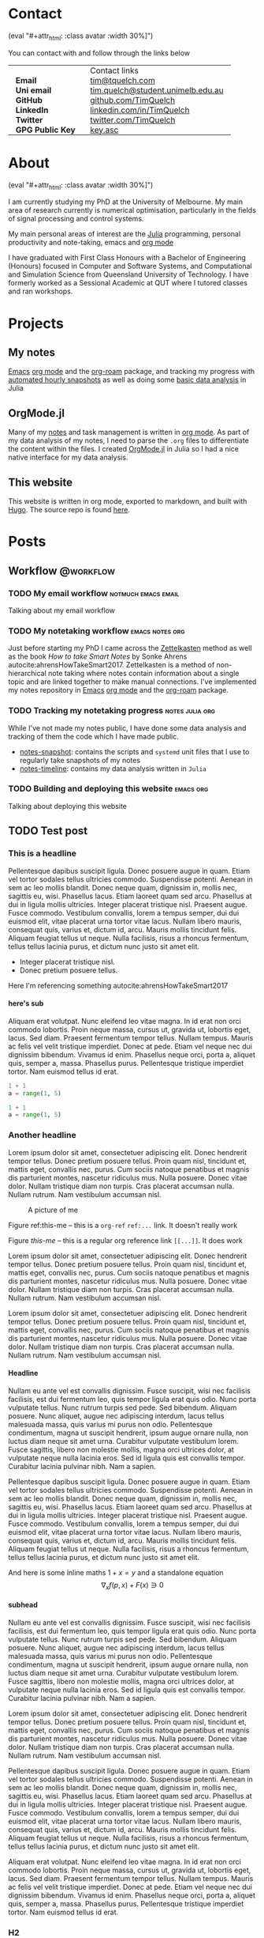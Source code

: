#+hugo_base_dir: .
#+csl_style: build/ieee.csl
#+options: author:nil
#+options: H:5
#+startup: folded

#+macro: avatar (eval "#+attr_html: :class avatar :width 30%\n[[file:static/images/me-small.jpg]]")

* Contact
:PROPERTIES:
:export_hugo_section: /
:export_hugo_menu: :menu main :weight 3
:export_file_name: contact
:END:

{{{avatar}}}

You can contact with and follow through the links below

#+begin_export html
<style> .contact_table th, .contact_table td {border: 0!important; padding: 0px 15px;} </style>
#+end_export
#+attr_html: :class contact_table
|                  | <l>                               |
|                  | Contact links                     |
| *Email*          | [[mailto:tim@tquelch.com][tim@tquelch.com]]                   |
| *Uni email*      | [[mailto:tim.quelch@student.unimelb.edu.au][tim.quelch@student.unimelb.edu.au]] |
| *GitHub*         | [[https://github.com/TimQuelch][github.com/TimQuelch]]              |
| *LinkedIn*       | [[https://linkedin.com/in/TimQuelch][linkedin.com/in/TimQuelch]]         |
| *Twitter*        | [[https://twitter.com/TimQuelch][twitter.com/TimQuelch]]             |
| *GPG Public Key* | [[file:static/key.asc][key.asc]]                           |

* About
CLOSED: [2020-11-10 Tue 15:20]
:PROPERTIES:
:export_hugo_section: /
:export_hugo_menu: :menu main :weight 2
:export_file_name: about
:END:

{{{avatar}}}

I am currently studying my PhD at the University of Melbourne. My main area of research currently is numerical optimisation, particularly in the fields of signal processing and control systems.

My main personal areas of interest are the [[https://julialang.org/][Julia]] programming, personal productivity and note-taking, emacs and [[https://orgmode.org/][org mode]]

I have graduated with First Class Honours with a Bachelor of Engineering (Honours) focused in Computer and Software Systems, and Computational and Simulation Science from Queensland University of Technology. I have formerly worked as a Sessional Academic at QUT where I tutored classes and ran workshops.

* Projects
:PROPERTIES:
:export_hugo_section: /
:export_hugo_menu: :menu main :weight 4
:export_file_name: projects
:END:

** My notes
:PROPERTIES:
:ID:       99331808-d401-476d-a41a-6f168e7bbd2f
:END:
[[https://www.gnu.org/software/emacs/][Emacs]] [[https://orgmode.org/][org mode]] and the [[https://github.com/org-roam/org-roam][org-roam]] package, and tracking my progress with [[https://github.com/TimQuelch/notes-snapshot][automated hourly snapshots]] as well as doing some [[https://github.com/TimQuelch/notes-timeline][basic data analysis]] in Julia

** OrgMode.jl

Many of my [[id:99331808-d401-476d-a41a-6f168e7bbd2f][notes]] and task management is written in [[https://orgmode.org][org mode]]. As part of my data analysis of my notes, I need to parse the ~.org~ files to differentiate the content within the files. I created [[https://github.com/TimQuelch/OrgMode.jl][OrgMode.jl]] in Julia so I had a nice native interface for my data analysis.

** This website

This website is written in org mode, exported to markdown, and built with [[https://gohugo.io/][Hugo]]. The source repo is found [[https://github.com/TimQuelch/tquelch.com][here]].

* Posts
:PROPERTIES:
:export_hugo_section: posts
:END:
** Workflow :@workflow:
*** TODO My email workflow :notmuch:emacs:email:
:PROPERTIES:
:export_file_name: my-email
:END:

Talking about my email workflow

*** TODO My notetaking workflow :emacs:notes:org:
:PROPERTIES:
:export_file_name: my-notes
:END:

Just before starting my PhD I came across the [[https://en.wikipedia.org/wiki/Zettelkasten][Zettelkasten]] method as well as the book /How to take Smart Notes/ by Sonke Ahrens autocite:ahrensHowTakeSmart2017. Zettelkasten is a method of non-hierarchical note taking where notes contain information about a single topic and are linked together to make manual connections. I've implemented my notes repository in [[https://www.gnu.org/software/emacs/][Emacs]] [[https://orgmode.org/][org mode]] and the [[https://github.com/org-roam/org-roam][org-roam]] package.

*** TODO Tracking my notetaking progress :notes:julia:org:
:PROPERTIES:
:export_file_name: tracking-notes-progress
:END:

While I've not made my notes public, I have done some data analysis and tracking of them the code which I have made public.
- [[https://github.com/TimQuelch/notes-snapshot][notes-snapshot]]: contains the scripts and ~systemd~ unit files that I use to regularly take snapshots of my notes
- [[https://github.com/TimQuelch/notes-timeline][notes-timeline]]: contains my data analysis written in ~Julia~

*** TODO Building and deploying this website :emacs:org:
:PROPERTIES:
:export_file_name: building-this-website
:END:

Talking about deploying this website
** TODO Test post
:PROPERTIES:
:export_file_name: test-post
:END:
*** This is a headline

Pellentesque dapibus suscipit ligula.  Donec posuere augue in quam.  Etiam vel tortor sodales tellus ultricies commodo.  Suspendisse potenti.  Aenean in sem ac leo mollis blandit.  Donec neque quam, dignissim in, mollis nec, sagittis eu, wisi.  Phasellus lacus.  Etiam laoreet quam sed arcu.  Phasellus at dui in ligula mollis ultricies.  Integer placerat tristique nisl.  Praesent augue.  Fusce commodo.  Vestibulum convallis, lorem a tempus semper, dui dui euismod elit, vitae placerat urna tortor vitae lacus.  Nullam libero mauris, consequat quis, varius et, dictum id, arcu.  Mauris mollis tincidunt felis.  Aliquam feugiat tellus ut neque.  Nulla facilisis, risus a rhoncus fermentum, tellus tellus lacinia purus, et dictum nunc justo sit amet elit.

- Integer placerat tristique nisl.
- Donec pretium posuere tellus.

Here I'm referencing something autocite:ahrensHowTakeSmart2017

**** here's sub

Aliquam erat volutpat.  Nunc eleifend leo vitae magna.  In id erat non orci commodo lobortis.  Proin neque massa, cursus ut, gravida ut, lobortis eget, lacus.  Sed diam.  Praesent fermentum tempor tellus.  Nullam tempus.  Mauris ac felis vel velit tristique imperdiet.  Donec at pede.  Etiam vel neque nec dui dignissim bibendum.  Vivamus id enim.  Phasellus neque orci, porta a, aliquet quis, semper a, massa.  Phasellus purus.  Pellentesque tristique imperdiet tortor.  Nam euismod tellus id erat.

# #+begin_details
# Here are some details

# Pellentesque dapibus suscipit ligula.  Donec posuere augue in quam.  Etiam vel tortor sodales tellus ultricies commodo.  Suspendisse potenti.  Aenean in sem ac leo mollis blandit.  Donec neque quam, dignissim in, mollis nec, sagittis eu, wisi.  Phasellus lacus.  Etiam laoreet quam sed arcu.  Phasellus at dui in ligula mollis ultricies.  Integer placerat tristique nisl.  Praesent augue.  Fusce commodo.  Vestibulum convallis, lorem a tempus semper, dui dui euismod elit, vitae placerat urna tortor vitae lacus.  Nullam libero mauris, consequat quis, varius et, dictum id, arcu.  Mauris mollis tincidunt felis.  Aliquam feugiat tellus ut neque.  Nulla facilisis, risus a rhoncus fermentum, tellus tellus lacinia purus, et dictum nunc justo sit amet elit.
# #+end_details

#+begin_src python
1 + 1
a = range(1, 5)
#+end_src

#+begin_src python
1 + 1
a = range(1, 5)
#+end_src

*** Another headline

Lorem ipsum dolor sit amet, consectetuer adipiscing elit.  Donec hendrerit tempor tellus.  Donec pretium posuere tellus.  Proin quam nisl, tincidunt et, mattis eget, convallis nec, purus.  Cum sociis natoque penatibus et magnis dis parturient montes, nascetur ridiculus mus.  Nulla posuere.  Donec vitae dolor.  Nullam tristique diam non turpis.  Cras placerat accumsan nulla.  Nullam rutrum.  Nam vestibulum accumsan nisl.

#+name: this-me
#+caption: A picture of me
[[file:static/images/me.jpg]]

Figure ref:this-me -- this is a ~org-ref~ =ref:...= link. It doesn't really work

Figure [[this-me]] -- this is a regular org reference link =[[...]]=. It does work


Lorem ipsum dolor sit amet, consectetuer adipiscing elit.  Donec hendrerit tempor tellus.  Donec pretium posuere tellus.  Proin quam nisl, tincidunt et, mattis eget, convallis nec, purus.  Cum sociis natoque penatibus et magnis dis parturient montes, nascetur ridiculus mus.  Nulla posuere.  Donec vitae dolor.  Nullam tristique diam non turpis.  Cras placerat accumsan nulla.  Nullam rutrum.  Nam vestibulum accumsan nisl.

Lorem ipsum dolor sit amet, consectetuer adipiscing elit.  Donec hendrerit tempor tellus.  Donec pretium posuere tellus.  Proin quam nisl, tincidunt et, mattis eget, convallis nec, purus.  Cum sociis natoque penatibus et magnis dis parturient montes, nascetur ridiculus mus.  Nulla posuere.  Donec vitae dolor.  Nullam tristique diam non turpis.  Cras placerat accumsan nulla.  Nullam rutrum.  Nam vestibulum accumsan nisl.

**** Headline

Nullam eu ante vel est convallis dignissim.  Fusce suscipit, wisi nec facilisis facilisis, est dui fermentum leo, quis tempor ligula erat quis odio.  Nunc porta vulputate tellus.  Nunc rutrum turpis sed pede.  Sed bibendum.  Aliquam posuere.  Nunc aliquet, augue nec adipiscing interdum, lacus tellus malesuada massa, quis varius mi purus non odio.  Pellentesque condimentum, magna ut suscipit hendrerit, ipsum augue ornare nulla, non luctus diam neque sit amet urna.  Curabitur vulputate vestibulum lorem.  Fusce sagittis, libero non molestie mollis, magna orci ultrices dolor, at vulputate neque nulla lacinia eros.  Sed id ligula quis est convallis tempor.  Curabitur lacinia pulvinar nibh.  Nam a sapien.

Pellentesque dapibus suscipit ligula.  Donec posuere augue in quam.  Etiam vel tortor sodales tellus ultricies commodo.  Suspendisse potenti.  Aenean in sem ac leo mollis blandit.  Donec neque quam, dignissim in, mollis nec, sagittis eu, wisi.  Phasellus lacus.  Etiam laoreet quam sed arcu.  Phasellus at dui in ligula mollis ultricies.  Integer placerat tristique nisl.  Praesent augue.  Fusce commodo.  Vestibulum convallis, lorem a tempus semper, dui dui euismod elit, vitae placerat urna tortor vitae lacus.  Nullam libero mauris, consequat quis, varius et, dictum id, arcu.  Mauris mollis tincidunt felis.  Aliquam feugiat tellus ut neque.  Nulla facilisis, risus a rhoncus fermentum, tellus tellus lacinia purus, et dictum nunc justo sit amet elit.


And here is some inline maths $1 + x = y$ and a standalone equation
$$
\nabla_x f(p, x)  + F(x) \ni 0
$$


**** subhead

Nullam eu ante vel est convallis dignissim.  Fusce suscipit, wisi nec facilisis facilisis, est dui fermentum leo, quis tempor ligula erat quis odio.  Nunc porta vulputate tellus.  Nunc rutrum turpis sed pede.  Sed bibendum.  Aliquam posuere.  Nunc aliquet, augue nec adipiscing interdum, lacus tellus malesuada massa, quis varius mi purus non odio.  Pellentesque condimentum, magna ut suscipit hendrerit, ipsum augue ornare nulla, non luctus diam neque sit amet urna.  Curabitur vulputate vestibulum lorem.  Fusce sagittis, libero non molestie mollis, magna orci ultrices dolor, at vulputate neque nulla lacinia eros.  Sed id ligula quis est convallis tempor.  Curabitur lacinia pulvinar nibh.  Nam a sapien.

Lorem ipsum dolor sit amet, consectetuer adipiscing elit.  Donec hendrerit tempor tellus.  Donec pretium posuere tellus.  Proin quam nisl, tincidunt et, mattis eget, convallis nec, purus.  Cum sociis natoque penatibus et magnis dis parturient montes, nascetur ridiculus mus.  Nulla posuere.  Donec vitae dolor.  Nullam tristique diam non turpis.  Cras placerat accumsan nulla.  Nullam rutrum.  Nam vestibulum accumsan nisl.

Pellentesque dapibus suscipit ligula.  Donec posuere augue in quam.  Etiam vel tortor sodales tellus ultricies commodo.  Suspendisse potenti.  Aenean in sem ac leo mollis blandit.  Donec neque quam, dignissim in, mollis nec, sagittis eu, wisi.  Phasellus lacus.  Etiam laoreet quam sed arcu.  Phasellus at dui in ligula mollis ultricies.  Integer placerat tristique nisl.  Praesent augue.  Fusce commodo.  Vestibulum convallis, lorem a tempus semper, dui dui euismod elit, vitae placerat urna tortor vitae lacus.  Nullam libero mauris, consequat quis, varius et, dictum id, arcu.  Mauris mollis tincidunt felis.  Aliquam feugiat tellus ut neque.  Nulla facilisis, risus a rhoncus fermentum, tellus tellus lacinia purus, et dictum nunc justo sit amet elit.

Aliquam erat volutpat.  Nunc eleifend leo vitae magna.  In id erat non orci commodo lobortis.  Proin neque massa, cursus ut, gravida ut, lobortis eget, lacus.  Sed diam.  Praesent fermentum tempor tellus.  Nullam tempus.  Mauris ac felis vel velit tristique imperdiet.  Donec at pede.  Etiam vel neque nec dui dignissim bibendum.  Vivamus id enim.  Phasellus neque orci, porta a, aliquet quis, semper a, massa.  Phasellus purus.  Pellentesque tristique imperdiet tortor.  Nam euismod tellus id erat.

*** H2
**** H3
***** H4
****** H5
******* H6
******** H7
********* H8
********** H9
*********** H10
************ H11
yay!

*** More

Nullam eu ante vel est convallis dignissim.  Fusce suscipit, wisi nec facilisis facilisis, est dui fermentum leo, quis tempor ligula erat quis odio.  Nunc porta vulputate tellus.  Nunc rutrum turpis sed pede.  Sed bibendum.  Aliquam posuere.  Nunc aliquet, augue nec adipiscing interdum, lacus tellus malesuada massa, quis varius mi purus non odio.  Pellentesque condimentum, magna ut suscipit hendrerit, ipsum augue ornare nulla, non luctus diam neque sit amet urna.  Curabitur vulputate vestibulum lorem.  Fusce sagittis, libero non molestie mollis, magna orci ultrices dolor, at vulputate neque nulla lacinia eros.  Sed id ligula quis est convallis tempor.  Curabitur lacinia pulvinar nibh.  Nam a sapien.

Lorem ipsum dolor sit amet, consectetuer adipiscing elit.  Donec hendrerit tempor tellus.  Donec pretium posuere tellus.  Proin quam nisl, tincidunt et, mattis eget, convallis nec, purus.  Cum sociis natoque penatibus et magnis dis parturient montes, nascetur ridiculus mus.  Nulla posuere.  Donec vitae dolor.  Nullam tristique diam non turpis.  Cras placerat accumsan nulla.  Nullam rutrum.  Nam vestibulum accumsan nisl.

Lorem ipsum dolor sit amet, consectetuer adipiscing elit.  Donec hendrerit tempor tellus.  Donec pretium posuere tellus.  Proin quam nisl, tincidunt et, mattis eget, convallis nec, purus.  Cum sociis natoque penatibus et magnis dis parturient montes, nascetur ridiculus mus.  Nulla posuere.  Donec vitae dolor.  Nullam tristique diam non turpis.  Cras placerat accumsan nulla.  Nullam rutrum.  Nam vestibulum accumsan nisl.

Pellentesque dapibus suscipit ligula.  Donec posuere augue in quam.  Etiam vel tortor sodales tellus ultricies commodo.  Suspendisse potenti.  Aenean in sem ac leo mollis blandit.  Donec neque quam, dignissim in, mollis nec, sagittis eu, wisi.  Phasellus lacus.  Etiam laoreet quam sed arcu.  Phasellus at dui in ligula mollis ultricies.  Integer placerat tristique nisl.  Praesent augue.  Fusce commodo.  Vestibulum convallis, lorem a tempus semper, dui dui euismod elit, vitae placerat urna tortor vitae lacus.  Nullam libero mauris, consequat quis, varius et, dictum id, arcu.  Mauris mollis tincidunt felis.  Aliquam feugiat tellus ut neque.  Nulla facilisis, risus a rhoncus fermentum, tellus tellus lacinia purus, et dictum nunc justo sit amet elit.
